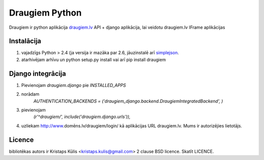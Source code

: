 ===============
Draugiem Python
===============
Draugiem ir python aplikācija  `draugiem.lv <http://www.draugiem.lv>`_ API
+ django aplikācija, lai veidotu draugiem.lv IFrame aplikācijas

Instalācija
===============
#. vajadzīgs Python > 2.4 (ja versija ir mazāka par 2.6, jāuzinstalē arī `simplejson <http://pypi.python.org/pypi/simplejson/>`_.
#. atarhivējam arhīvu un python setup.py install vai arī pip install draugiem

Django integrācija
===================
#. Pievienojam `draugiem.django` pie `INSTALLED_APPS`
#. norādam
    `AUTHENTICATION_BACKENDS = ('draugiem_django.backend.DraugiemIntegratedBackend', )`
#. pievienojam 
    `(r'^draugiem/', include('draugiem.django.urls')),`
#. uzliekam http://www.domēns.lv/draugiem/login/ kā aplikācijas URL draugiem.lv. Mums ir autorizējies lietotājs.


Licence
=======
bibliotēkas autors ir Kristaps Kūlis <kristaps.kulis@gmail.com>
2 clause BSD licence. Skatīt LICENCE. 
 
 
